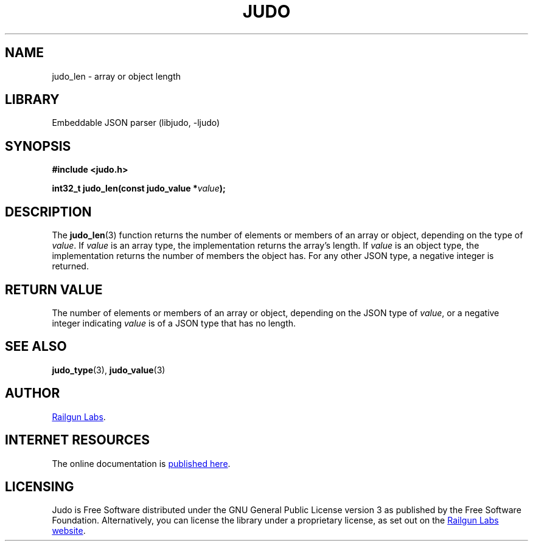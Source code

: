.TH "JUDO" "3" "Feb 18th 2025" "Judo 1.0.0-rc2"
.SH NAME
judo_len \- array or object length
.SH LIBRARY
Embeddable JSON parser (libjudo, -ljudo)
.SH SYNOPSIS
.nf
.B #include <judo.h>
.PP
.BI "int32_t judo_len(const judo_value *" value ");"
.fi
.SH DESCRIPTION
The \f[B]judo_len\f[R](3) function returns the number of elements or members of an array or object, depending on the type of \f[I]value\f[R].
If \f[I]value\f[R] is an array type, the implementation returns the array’s length.
If \f[I]value\f[R] is an object type, the implementation returns the number of members the object has.
For any other JSON type, a negative integer is returned.
.SH RETURN VALUE
The number of elements or members of an array or object, depending on the JSON type of \f[I]value\f[R], or a negative integer indicating \f[I]value\f[R] is of a JSON type that has no length.
.SH SEE ALSO
.BR judo_type (3),
.BR judo_value (3)
.SH AUTHOR
.UR https://railgunlabs.com
Railgun Labs
.UE .
.SH INTERNET RESOURCES
The online documentation is
.UR https://railgunlabs.com/judo
published here
.UE .
.SH LICENSING
Judo is Free Software distributed under the GNU General Public License version 3 as published by the Free Software Foundation.
Alternatively, you can license the library under a proprietary license, as set out on the
.UR https://railgunlabs.com/judo/license/
Railgun Labs website
.UE .